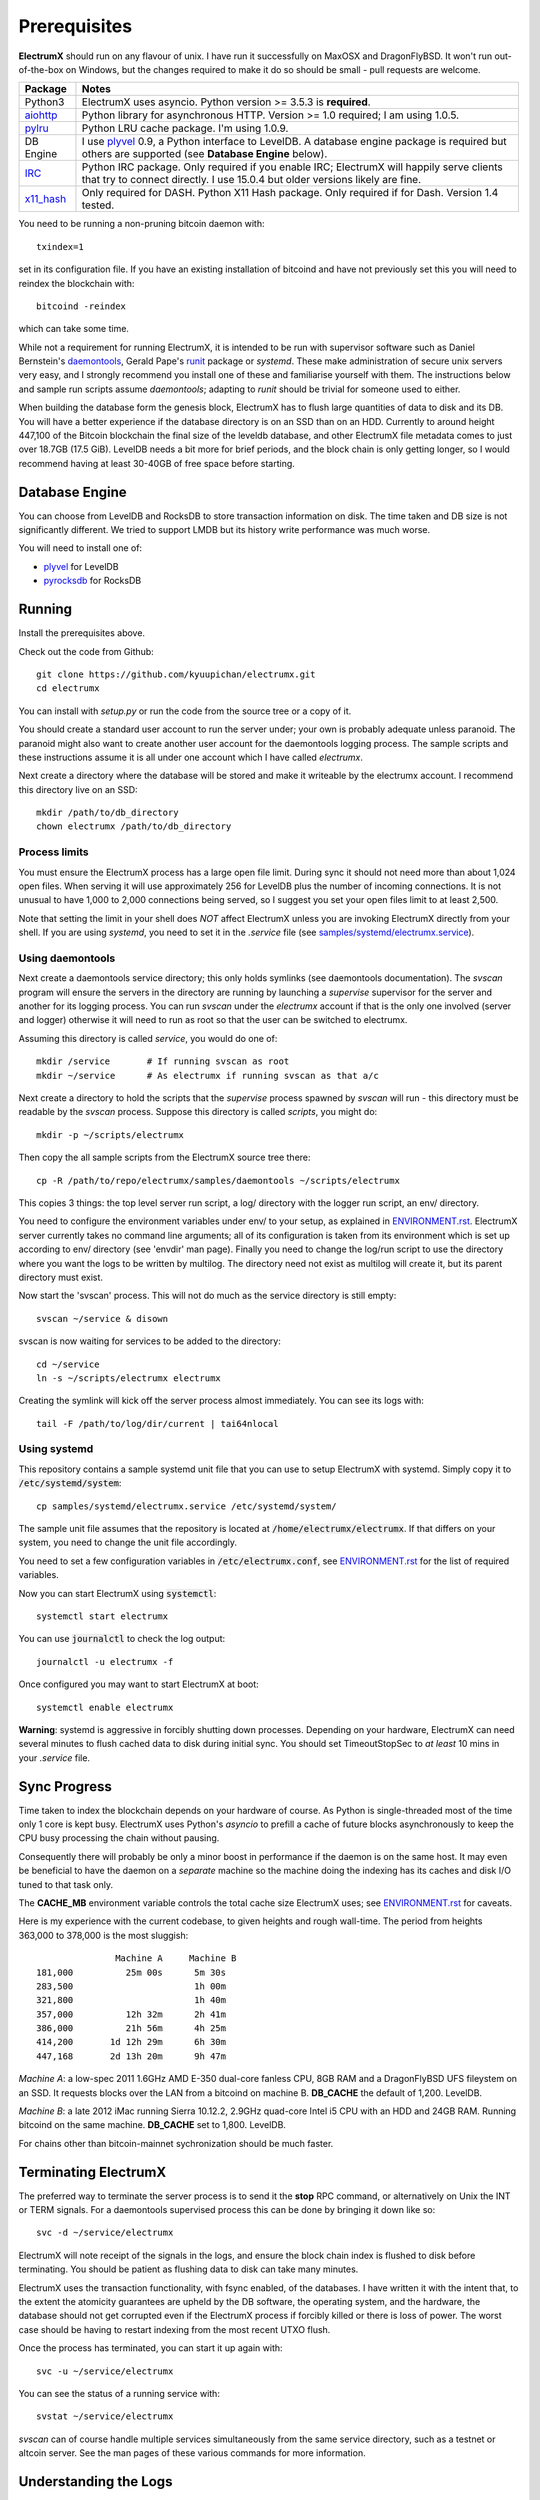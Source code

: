 =============
Prerequisites
=============

**ElectrumX** should run on any flavour of unix.  I have run it
successfully on MaxOSX and DragonFlyBSD.  It won't run out-of-the-box
on Windows, but the changes required to make it do so should be
small - pull requests are welcome.

================ ========================
Package          Notes
================ ========================
Python3          ElectrumX uses asyncio.  Python version >= 3.5.3 is
                 **required**.
`aiohttp`_       Python library for asynchronous HTTP.  Version >=
                 1.0 required; I am using 1.0.5.
`pylru`_         Python LRU cache package.  I'm using 1.0.9.
DB Engine        I use `plyvel`_ 0.9, a Python interface to LevelDB.
                 A database engine package is required but others
                 are supported (see **Database Engine** below).
`IRC`_           Python IRC package.  Only required if you enable
                 IRC; ElectrumX will happily serve clients that
                 try to connect directly.  I use 15.0.4 but
                 older versions likely are fine.
`x11_hash`_      Only required for DASH.  Python X11 Hash package.  Only
                 required if for Dash.  Version 1.4 tested.
================ ========================

You need to be running a non-pruning bitcoin daemon with::

  txindex=1

set in its configuration file.  If you have an existing installation
of bitcoind and have not previously set this you will need to reindex
the blockchain with::

    bitcoind -reindex

which can take some time.

While not a requirement for running ElectrumX, it is intended to be
run with supervisor software such as Daniel Bernstein's
`daemontools`_, Gerald Pape's `runit`_ package or `systemd`.  These
make administration of secure unix servers very easy, and I strongly
recommend you install one of these and familiarise yourself with them.
The instructions below and sample run scripts assume `daemontools`;
adapting to `runit` should be trivial for someone used to either.

When building the database form the genesis block, ElectrumX has to
flush large quantities of data to disk and its DB.  You will have a
better experience if the database directory is on an SSD than on an
HDD.  Currently to around height 447,100 of the Bitcoin blockchain the
final size of the leveldb database, and other ElectrumX file metadata
comes to just over 18.7GB (17.5 GiB).  LevelDB needs a bit more for
brief periods, and the block chain is only getting longer, so I would
recommend having at least 30-40GB of free space before starting.

Database Engine
===============

You can choose from LevelDB and RocksDB to store transaction
information on disk.  The time taken and DB size is not significantly
different.  We tried to support LMDB but its history write performance
was much worse.

You will need to install one of:

+ `plyvel <https://plyvel.readthedocs.io/en/latest/installation.html>`_ for LevelDB
+ `pyrocksdb <http://pyrocksdb.readthedocs.io/en/v0.4/installation.html>`_ for RocksDB

Running
=======

Install the prerequisites above.

Check out the code from Github::

    git clone https://github.com/kyuupichan/electrumx.git
    cd electrumx

You can install with `setup.py` or run the code from the source tree
or a copy of it.

You should create a standard user account to run the server under;
your own is probably adequate unless paranoid.  The paranoid might
also want to create another user account for the daemontools logging
process.  The sample scripts and these instructions assume it is all
under one account which I have called *electrumx*.

Next create a directory where the database will be stored and make it
writeable by the electrumx account.  I recommend this directory live
on an SSD::

    mkdir /path/to/db_directory
    chown electrumx /path/to/db_directory


Process limits
--------------

You must ensure the ElectrumX process has a large open file limit.
During sync it should not need more than about 1,024 open files.  When
serving it will use approximately 256 for LevelDB plus the number of
incoming connections.  It is not unusual to have 1,000 to 2,000
connections being served, so I suggest you set your open files limit
to at least 2,500.

Note that setting the limit in your shell does *NOT* affect ElectrumX
unless you are invoking ElectrumX directly from your shell.  If you
are using `systemd`, you need to set it in the `.service` file (see
`samples/systemd/electrumx.service`_).


Using daemontools
-----------------

Next create a daemontools service directory; this only holds symlinks
(see daemontools documentation).  The `svscan` program will ensure the
servers in the directory are running by launching a `supervise`
supervisor for the server and another for its logging process.  You
can run `svscan` under the *electrumx* account if that is the only one
involved (server and logger) otherwise it will need to run as root so
that the user can be switched to electrumx.

Assuming this directory is called `service`, you would do one of::

    mkdir /service       # If running svscan as root
    mkdir ~/service      # As electrumx if running svscan as that a/c

Next create a directory to hold the scripts that the `supervise`
process spawned by `svscan` will run - this directory must be readable
by the `svscan` process.  Suppose this directory is called *scripts*,
you might do::

    mkdir -p ~/scripts/electrumx

Then copy the all sample scripts from the ElectrumX source tree there::

    cp -R /path/to/repo/electrumx/samples/daemontools ~/scripts/electrumx

This copies 3 things: the top level server run script, a log/ directory
with the logger run script, an env/ directory.

You need to configure the environment variables under env/ to your
setup, as explained in `ENVIRONMENT.rst`_.  ElectrumX server currently
takes no command line arguments; all of its configuration is taken
from its environment which is set up according to env/ directory (see
'envdir' man page).  Finally you need to change the log/run script to
use the directory where you want the logs to be written by multilog.
The directory need not exist as multilog will create it, but its
parent directory must exist.

Now start the 'svscan' process.  This will not do much as the service
directory is still empty::

    svscan ~/service & disown

svscan is now waiting for services to be added to the directory::

    cd ~/service
    ln -s ~/scripts/electrumx electrumx

Creating the symlink will kick off the server process almost immediately.
You can see its logs with::

    tail -F /path/to/log/dir/current | tai64nlocal


Using systemd
-------------

This repository contains a sample systemd unit file that you can use to
setup ElectrumX with systemd. Simply copy it to :code:`/etc/systemd/system`::

    cp samples/systemd/electrumx.service /etc/systemd/system/

The sample unit file assumes that the repository is located at
:code:`/home/electrumx/electrumx`. If that differs on your system, you need to
change the unit file accordingly.

You need to set a few configuration variables in :code:`/etc/electrumx.conf`,
see `ENVIRONMENT.rst`_ for the list of required variables.

Now you can start ElectrumX using :code:`systemctl`::

    systemctl start electrumx

You can use :code:`journalctl` to check the log output::

    journalctl -u electrumx -f

Once configured you may want to start ElectrumX at boot::

    systemctl enable electrumx

**Warning**: systemd is aggressive in forcibly shutting down
processes.  Depending on your hardware, ElectrumX can need several
minutes to flush cached data to disk during initial sync.  You should
set TimeoutStopSec to *at least* 10 mins in your `.service` file.


Sync Progress
=============

Time taken to index the blockchain depends on your hardware of course.
As Python is single-threaded most of the time only 1 core is kept
busy.  ElectrumX uses Python's `asyncio` to prefill a cache of future
blocks asynchronously to keep the CPU busy processing the chain
without pausing.

Consequently there will probably be only a minor boost in performance
if the daemon is on the same host.  It may even be beneficial to have
the daemon on a *separate* machine so the machine doing the indexing
has its caches and disk I/O tuned to that task only.

The **CACHE_MB** environment variable controls the total cache size
ElectrumX uses; see `ENVIRONMENT.rst`_ for caveats.

Here is my experience with the current codebase, to given heights and
rough wall-time.  The period from heights 363,000 to 378,000 is the
most sluggish::

                 Machine A     Machine B
  181,000          25m 00s      5m 30s
  283,500                       1h 00m
  321,800                       1h 40m
  357,000          12h 32m      2h 41m
  386,000          21h 56m      4h 25m
  414,200       1d 12h 29m      6h 30m
  447,168       2d 13h 20m      9h 47m

*Machine A*: a low-spec 2011 1.6GHz AMD E-350 dual-core fanless CPU,
8GB RAM and a DragonFlyBSD UFS fileystem on an SSD.  It requests
blocks over the LAN from a bitcoind on machine B.  **DB_CACHE** the
default of 1,200.  LevelDB.

*Machine B*: a late 2012 iMac running Sierra 10.12.2, 2.9GHz quad-core
Intel i5 CPU with an HDD and 24GB RAM.  Running bitcoind on the same
machine.  **DB_CACHE** set to 1,800.  LevelDB.

For chains other than bitcoin-mainnet sychronization should be much
faster.


Terminating ElectrumX
=====================

The preferred way to terminate the server process is to send it the
**stop** RPC command, or alternatively on Unix the INT or TERM
signals.  For a daemontools supervised process this can be done by
bringing it down like so::

    svc -d ~/service/electrumx

ElectrumX will note receipt of the signals in the logs, and ensure the
block chain index is flushed to disk before terminating.  You should
be patient as flushing data to disk can take many minutes.

ElectrumX uses the transaction functionality, with fsync enabled, of
the databases.  I have written it with the intent that, to the extent
the atomicity guarantees are upheld by the DB software, the operating
system, and the hardware, the database should not get corrupted even
if the ElectrumX process if forcibly killed or there is loss of power.
The worst case should be having to restart indexing from the most
recent UTXO flush.

Once the process has terminated, you can start it up again with::

    svc -u ~/service/electrumx

You can see the status of a running service with::

    svstat ~/service/electrumx

`svscan` can of course handle multiple services simultaneously from
the same service directory, such as a testnet or altcoin server.  See
the man pages of these various commands for more information.


Understanding the Logs
======================

You can see the logs usefully like so::

    tail -F /path/to/log/dir/current | tai64nlocal

Here is typical log output on startup::

  INFO:BlockProcessor:switching current directory to /crucial/server-good
  INFO:BlockProcessor:using leveldb for DB backend
  INFO:BlockProcessor:created new database
  INFO:BlockProcessor:creating metadata diretcory
  INFO:BlockProcessor:software version: ElectrumX 0.10.2
  INFO:BlockProcessor:DB version: 5
  INFO:BlockProcessor:coin: Bitcoin
  INFO:BlockProcessor:network: mainnet
  INFO:BlockProcessor:height: -1
  INFO:BlockProcessor:tip: 0000000000000000000000000000000000000000000000000000000000000000
  INFO:BlockProcessor:tx count: 0
  INFO:BlockProcessor:sync time so far: 0d 00h 00m 00s
  INFO:BlockProcessor:reorg limit is 200 blocks
  INFO:Daemon:daemon at 192.168.0.2:8332/
  INFO:BlockProcessor:flushing DB cache at 1,200 MB
  INFO:Controller:RPC server listening on localhost:8000
  INFO:Prefetcher:catching up to daemon height 447,187...
  INFO:Prefetcher:verified genesis block with hash 000000000019d6689c085ae165831e934ff763ae46a2a6c172b3f1b60a8ce26f
  INFO:BlockProcessor:our height: 9 daemon: 447,187 UTXOs 0MB hist 0MB
  INFO:BlockProcessor:our height: 52,509 daemon: 447,187 UTXOs 9MB hist 14MB
  INFO:BlockProcessor:our height: 85,009 daemon: 447,187 UTXOs 12MB hist 31MB
  INFO:BlockProcessor:our height: 102,384 daemon: 447,187 UTXOs 15MB hist 47MB
  [...]
  INFO:BlockProcessor:our height: 133,375 daemon: 447,187 UTXOs 80MB hist 222MB
  INFO:BlockProcessor:our height: 134,692 daemon: 447,187 UTXOs 96MB hist 250MB
  INFO:BlockProcessor:flushed to FS in 0.7s
  INFO:BlockProcessor:flushed history in 16.3s for 1,124,512 addrs
  INFO:BlockProcessor:flush #1 took 18.7s.  Height 134,692 txs: 941,963
  INFO:BlockProcessor:tx/sec since genesis: 2,399, since last flush: 2,400
  INFO:BlockProcessor:sync time: 0d 00h 06m 32s  ETA: 1d 13h 03m 42s

Under normal operation these cache stats repeat once or twice a
minute.  UTXO flushes can take several minutes and look like this::

  INFO:BlockProcessor:our height: 378,745 daemon: 447,332 UTXOs 1,013MB hist 184MB
  INFO:BlockProcessor:our height: 378,787 daemon: 447,332 UTXOs 1,014MB hist 194MB
  INFO:BlockProcessor:flushed to FS in 0.3s
  INFO:BlockProcessor:flushed history in 13.4s for 934,933 addrs
  INFO:BlockProcessor:flushed 6,403 blocks with 5,879,440 txs, 2,920,524 UTXO adds, 3,646,572 spends in 93.1s, committing...
  INFO:BlockProcessor:flush #120 took 226.4s.  Height 378,787 txs: 87,695,588
  INFO:BlockProcessor:tx/sec since genesis: 1,280, since last flush: 359
  INFO:BlockProcessor:sync t ime: 0d 19h 01m 06s  ETA: 3d 21h 17m 52s
  INFO:BlockProcessor:our height: 378,812 daemon: 447,334 UTXOs 10MB hist 10MB

The ETA shown is just a rough guide and in the short term can be quite
volatile.  It tends to be a little optimistic at first; once you get
to height 280,000 is should be fairly accurate.

Creating an self-signed SSL certificate
=======================================

These instructions are based on those of the `electrum-server` documentation.

To run an SSL server you need to generate a self-signed certificate
using openssl.  Alternatively you could not set **SSL_PORT** in the
environment and not serve over SSL, but this is not recommended.

Use the sample code below to create a self-signed cert with a
recommended validity of 5 years. You may supply any information for
your sign request to identify your server.  They are not currently
checked by the client except for the validity date.  When asked for a
challenge password just leave it empty and press enter::

    $ openssl genrsa -des3 -passout pass:x -out server.pass.key 2048
    $ openssl rsa -passin pass:x -in server.pass.key -out server.key
    writing RSA key
    $ rm server.pass.key
    $ openssl req -new -key server.key -out server.csr
    ...
    Country Name (2 letter code) [AU]:US
    State or Province Name (full name) [Some-State]:California
    Common Name (eg, YOUR name) []: electrum-server.tld
    ...
    A challenge password []:
    ...
    $ openssl x509 -req -days 1825 -in server.csr -signkey server.key -out server.crt

The `server.crt` file goes in **SSL_CERTFILE** and `server.key` in
**SSL_KEYFILE** in the server process's environment.

Starting with Electrum 1.9, the client will learn and locally cache
the SSL certificate for your server upon the first request to prevent
man-in-the middle attacks for all further connections.

If your certificate is lost or expires on the server side, you will
need to run your server with a different server name and a new
certificate.  Therefore it's a good idea to make an offline backup
copy of your certificate and key in case you need to restore them.


.. _`ENVIRONMENT.rst`: https://github.com/kyuupichan/electrumx/blob/master/docs/ENVIRONMENT.rst
.. _`samples/systemd/electrumx.service`: https://github.com/kyuupichan/electrumx/blob/master/samples/systemd/electrumx.service
.. _`daemontools`: http://cr.yp.to/daemontools.html
.. _`runit`: http://smarden.org/runit/index.html
.. _`aiohttp`: https://pypi.python.org/pypi/aiohttp
.. _`pylru`: https://pypi.python.org/pypi/pylru
.. _`IRC`: https://pypi.python.org/pypi/irc
.. _`x11_hash`: https://pypi.python.org/pypi/x11_hash
